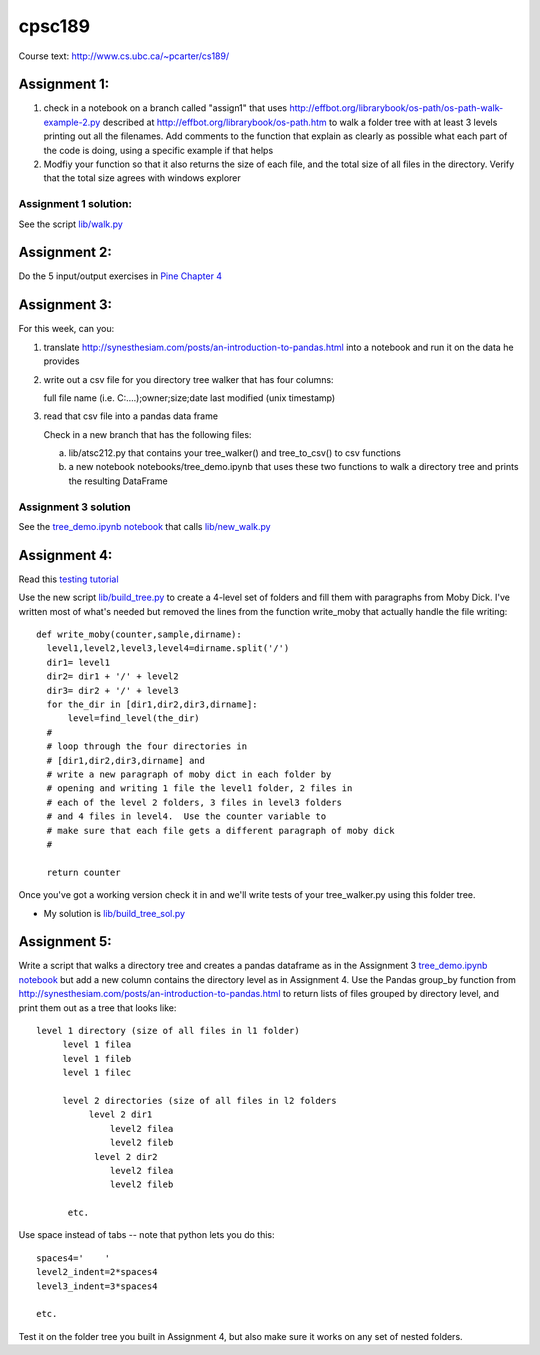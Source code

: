 cpsc189
=======

Course text:  http://www.cs.ubc.ca/~pcarter/cs189/


Assignment 1:
_____________

1) check in a  notebook on a branch called "assign1" that
   uses http://effbot.org/librarybook/os-path/os-path-walk-example-2.py
   described at http://effbot.org/librarybook/os-path.htm to walk a folder
   tree with at least 3 levels printing out all the filenames.  Add comments
   to the function that explain as clearly as possible what each part of the
   code is doing, using a specific example if that helps

2) Modfiy your function so that it also returns the size of each file, and the
   total size of all files in the directory.  Verify that the total size
   agrees with  windows explorer

Assignment 1 solution:
++++++++++++++++++++++

See the script `lib/walk.py <https://github.com/a301-teaching/cpsc189/blob/master/lib/walk.py>`_

   
Assignment 2:
_____________

Do the 5 input/output exercises in `Pine Chapter 4 <http://clouds.eos.ubc.ca/~phil/djpine_python/Book/_build/html/chap4/chap4_io.html>`_

Assignment 3:
_____________

For this week,  can you:

1)  translate http://synesthesiam.com/posts/an-introduction-to-pandas.html  into a notebook and run it on the data he provides

2) write out a csv file for you directory tree walker that has four columns:

   full file name (i.e. C:\....);owner;size;date last modified (unix timestamp)

3) read that csv file into a pandas data frame

   Check in a new branch that has the following files:

   a) lib/atsc212.py that contains your tree_walker() and
      tree_to_csv() to csv functions

   b) a new notebook notebooks/tree_demo.ipynb  that uses these two functions to
      walk a directory tree and prints the resulting DataFrame


Assignment 3 solution
+++++++++++++++++++++

See the `tree_demo.ipynb notebook <http://nbviewer.ipython.org/github/a301-teaching/cpsc189/blob/master/notebooks/tree_demo.ipynb>`_ that
calls `lib/new_walk.py <lib/new_walk.py>`_

Assignment 4:
_____________

Read this `testing tutorial <http://www.jeffknupp.com/blog/2013/12/09/improve-your-python-understanding-unit-testing>`_

Use the new script `lib/build_tree.py  <https://github.com/a301-teaching/cpsc189/blob/6119c915c91368e9dc34e86e85daf72a21f96daf/lib/build_tree.py>`_
to create a 4-level set of folders and
fill them with paragraphs from Moby Dick.  I've written most of what's needed
but removed the lines from the function write_moby that actually handle the
file writing::

  def write_moby(counter,sample,dirname):
    level1,level2,level3,level4=dirname.split('/')
    dir1= level1
    dir2= dir1 + '/' + level2
    dir3= dir2 + '/' + level3
    for the_dir in [dir1,dir2,dir3,dirname]:
        level=find_level(the_dir)
    #
    # loop through the four directories in
    # [dir1,dir2,dir3,dirname] and
    # write a new paragraph of moby dict in each folder by
    # opening and writing 1 file the level1 folder, 2 files in
    # each of the level 2 folders, 3 files in level3 folders
    # and 4 files in level4.  Use the counter variable to
    # make sure that each file gets a different paragraph of moby dick
    #

    return counter

Once you've got a working version check it in and we'll write tests of your
tree_walker.py using this folder tree.

* My solution is `lib/build_tree_sol.py <lib/build_tree_sol.py>`_

Assignment 5:
_____________

Write a script that walks a directory tree and creates a pandas dataframe as in the Assignment 3
`tree_demo.ipynb notebook <http://nbviewer.ipython.org/github/a301-teaching/cpsc189/blob/master/notebooks/tree_demo.ipynb>`_  
but add a new column contains the directory level as in Assignment 4.  Use the Pandas group_by function from
http://synesthesiam.com/posts/an-introduction-to-pandas.html to return lists of files grouped by
directory level, and print them out as a tree that looks like::

  level 1 directory (size of all files in l1 folder)
       level 1 filea
       level 1 fileb
       level 1 filec

       level 2 directories (size of all files in l2 folders
            level 2 dir1
                level2 filea
                level2 fileb
             level 2 dir2
                level2 filea
                level2 fileb

        etc.

Use space instead of tabs -- note that python lets you do this::

  spaces4='    '
  level2_indent=2*spaces4
  level3_indent=3*spaces4

  etc.

Test it on the folder tree you built in Assignment 4, but also make sure it works on
any set of nested folders.

  
